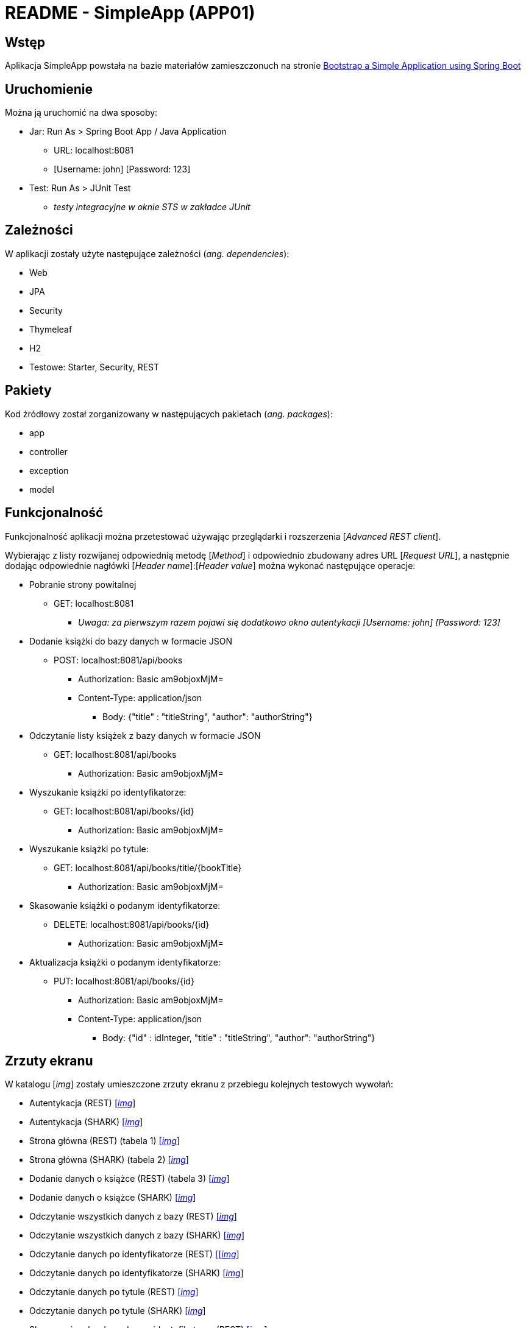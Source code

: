 = README - SimpleApp (APP01)

:imgdir: ../img/img-01

## Wstęp

Aplikacja SimpleApp powstała na bazie materiałów zamieszczonuch na stronie http://www.baeldung.com/spring-boot-start[Bootstrap a Simple Application using Spring Boot]

## Uruchomienie

Można ją uruchomić na dwa sposoby:

* Jar: Run As > Spring Boot App / Java Application
** URL: localhost:8081
** [Username: john] [Password: 123]

* Test: Run As > JUnit Test
** _testy integracyjne w oknie STS w zakładce JUnit_

## Zależności

W aplikacji zostały użyte następujące zależności (_ang. dependencies_):

* Web
* JPA
* Security
* Thymeleaf
* H2
* Testowe: Starter, Security, REST

## Pakiety

Kod źródłowy został zorganizowany w następujących pakietach (_ang. packages_):

* app
* controller
* exception
* model

## Funkcjonalność

Funkcjonalność aplikacji można przetestować używając przeglądarki i rozszerzenia [_Advanced REST client_]. +

Wybierając z listy rozwijanej odpowiednią metodę [_Method_] i odpowiednio zbudowany adres URL [_Request URL_], a następnie dodając odpowiednie nagłówki [_Header name_]:[_Header value_]
można wykonać następujące operacje:

* Pobranie strony powitalnej
** GET: localhost:8081
*** _Uwaga: za pierwszym razem pojawi się dodatkowo okno autentykacji [Username: john] [Password: 123]_

* Dodanie książki do bazy danych w formacie JSON
** POST: localhost:8081/api/books
*** Authorization: Basic am9objoxMjM=
*** Content-Type: application/json
**** Body: {"title" : "titleString", "author": "authorString"}

* Odczytanie listy książek z bazy danych w formacie JSON
** GET: localhost:8081/api/books
*** Authorization: Basic am9objoxMjM=

* Wyszukanie książki po identyfikatorze:
** GET: localhost:8081/api/books/{id}
*** Authorization: Basic am9objoxMjM=

* Wyszukanie książki po tytule:
** GET: localhost:8081/api/books/title/{bookTitle}
*** Authorization: Basic am9objoxMjM=

* Skasowanie książki o podanym identyfikatorze:
** DELETE: localhost:8081/api/books/{id}
*** Authorization: Basic am9objoxMjM=

* Aktualizacja książki o podanym identyfikatorze:
** PUT: localhost:8081/api/books/{id}
*** Authorization: Basic am9objoxMjM=
*** Content-Type: application/json
**** Body: {"id" : idInteger, "title" : "titleString", "author": "authorString"}

## Zrzuty ekranu

W katalogu [_img_] zostały umieszczone zrzuty ekranu z przebiegu kolejnych testowych wywołań:

* Autentykacja (REST) link:{imgdir}/01-GET-REST.png[[_img_]]
* Autentykacja (SHARK) link:{imgdir}/02-GET-SHARK.png[[_img_]]
* Strona główna (REST) (tabela 1) link:{imgdir}/03-GET-REST.png[[_img_]]
* Strona główna (SHARK) (tabela 2) link:{imgdir}/04-GET-SHARK.png[[_img_]]
* Dodanie danych o książce (REST) (tabela 3) link:{imgdir}/05-POST-REST.png[[_img_]]
* Dodanie danych o książce (SHARK)  link:{imgdir}/06-POST-SHARK.png[[_img_]]
* Odczytanie wszystkich danych z bazy (REST) link:{imgdir}/07-GET-REST.png[[_img_]]
* Odczytanie wszystkich danych z bazy (SHARK) link:{imgdir}/08-GET-SHARK.png[[_img_]]
* Odczytanie danych po identyfikatorze (REST) link:{imgdir}/09-GET-REST.png[[[_img_]]
* Odczytanie danych po identyfikatorze (SHARK) link:{imgdir}/10-GET-SHARK.png[[_img_]]
* Odczytanie danych po tytule (REST) link:{imgdir}/11-GET-REST.png[[_img_]]
* Odczytanie danych po tytule (SHARK) link:{imgdir}/12-GET-SHARK.png[[_img_]]
* Skasowanie rekordu podanym identyfikatorze (REST) link:{imgdir}/13-DELETE-REST.png[[_img_]]
* Skasowanie rekordu podanym identyfikatorze (SHARK) link:{imgdir}/14-DELETE-SHARK.png[[_img_]]
* Ponowne dodanie danych o książce (REST) link:{imgdir}/15-POST-REST.png[[_img_]]
* Ponowne dodanie danych o książce (SHARK) link:{imgdir}/16-POST-SHARK.png[[_img_]]
* Modyfikacja dodanego rekordu (REST) link:{imgdir}/17-PUT-REST.png[[_img_]]
* Modyfikacja dodanego rekordu (SHARK) link:{imgdir}/18-PUT-SHARK.png[[_img_]]
* Ponowne wyświetlenie danych z bazy (REST) link:{imgdir}/19-GET-REST.png[[_img_]]
* Ponowne wyświetlenie danych z bazy (SHARK) link:{imgdir}/20-GET-SHARK.png[[_img_]]

### Uwagi:

. REST = Advanced REST client
. SHARK = Wireshark
. Numer localhosta w formacie ::1 (IPv6)
. Przy ponownym dodaniu rekordu do bazy uzyskuje on numer 2 z powodu autoinkrementacji

